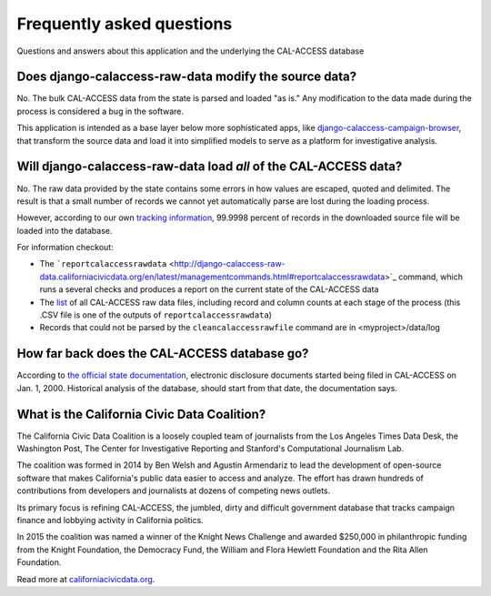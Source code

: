 Frequently asked questions
==========================

Questions and answers about this application and the underlying the CAL-ACCESS database


Does django-calaccess-raw-data modify the source data?
------------------------------------------------------

No. The bulk CAL-ACCESS data from the state is parsed and loaded "as is."
Any modification to the data made during the process is considered a bug in the software.

This application is intended as a base layer below more sophisticated apps,
like `django-calaccess-campaign-browser <http://django-calaccess-campaign-browser.californiacivicdata.org/>`_,
that transform the source data and load it into simplified models to serve as a
platform for investigative analysis.

.. image:: /_static/application-layers.png

Will django-calaccess-raw-data load *all* of the CAL-ACCESS data?
-----------------------------------------------------------------

No. The raw data provided by the state contains some errors in how values are escaped, quoted and delimited. The result is that a small number of records we
cannot yet automatically parse are lost during the loading process.

However, according to our own `tracking information <http://django-calaccess-raw-data.californiacivicdata.org/en/latest/tracking.html>`_, 99.9998 percent of records in the downloaded source file will be loaded into the database.

For information checkout:

* The ```reportcalaccessrawdata`` <http://django-calaccess-raw-data.californiacivicdata.org/en/latest/managementcommands.html#reportcalaccessrawdata>`_ command, which runs a several checks and produces a report on the current state of the CAL-ACCESS data
* The `list <http://django-calaccess-raw-data.californiacivicdata.org/en/latest/calaccess_raw_files_report.csv>`_ of all CAL-ACCESS raw data files, including record and column counts at each stage of the process (this .CSV file is one of the outputs of ``reportcalaccessrawdata``)
* Records that could not be parsed by the ``cleancalaccessrawfile`` command are in <myproject>/data/log

How far back does the CAL-ACCESS database go?
---------------------------------------------

According to `the official state documentation <http://www.documentcloud.org/documents/1308002-cal-access-about.html#document/p235>`_, electronic disclosure documents
started being filed in CAL-ACCESS on Jan. 1, 2000. Historical analysis of the database,
should start from that date, the documentation says.

What is the California Civic Data Coalition?
--------------------------------------------

The California Civic Data Coalition is a loosely coupled team of journalists from the Los Angeles Times Data Desk,
the Washington Post, The Center for Investigative Reporting and Stanford's Computational Journalism Lab.

The coalition was formed in 2014 by Ben Welsh and Agustin Armendariz to lead the development of open-source software
that makes California's public data easier to access and analyze. The effort has drawn hundreds of contributions
from developers and journalists at dozens of competing news outlets.

Its primary focus is refining CAL-ACCESS, the jumbled, dirty and difficult government database that tracks campaign finance and lobbying activity in California politics.

In 2015 the coalition was named a winner of the Knight News Challenge and awarded $250,000 in philanthropic funding
from the Knight Foundation, the Democracy Fund, the William and Flora Hewlett Foundation and the Rita Allen Foundation.

Read more at `californiacivicdata.org <http://www.californiacivicdata.org>`_.
